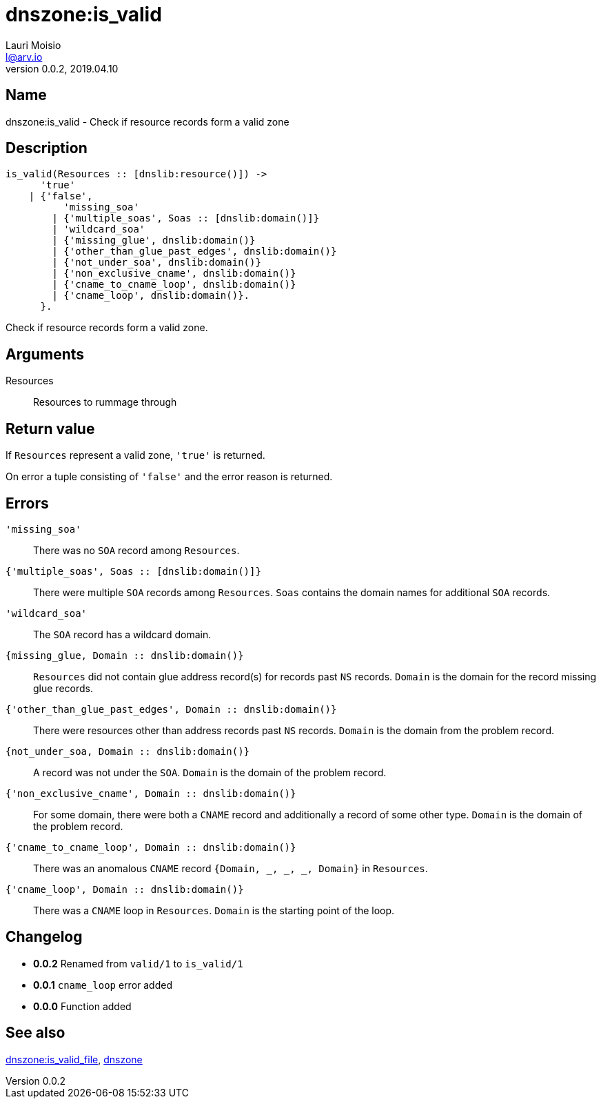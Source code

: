 = dnszone:is_valid
Lauri Moisio <l@arv.io>
Version 0.0.2, 2019.04.10
:ext-relative: {outfilesuffix}

== Name

dnszone:is_valid - Check if resource records form a valid zone

== Description

[source,erlang]
----
is_valid(Resources :: [dnslib:resource()]) ->
      'true'
    | {'false',
          'missing_soa'
        | {'multiple_soas', Soas :: [dnslib:domain()]}
        | 'wildcard_soa'
        | {'missing_glue', dnslib:domain()}
        | {'other_than_glue_past_edges', dnslib:domain()}
        | {'not_under_soa', dnslib:domain()}
        | {'non_exclusive_cname', dnslib:domain()}
        | {'cname_to_cname_loop', dnslib:domain()}
        | {'cname_loop', dnslib:domain()}.
      }.
----

Check if resource records form a valid zone.

== Arguments

Resources::

Resources to rummage through

== Return value

If `Resources` represent a valid zone, `'true'` is returned.

On error a tuple consisting of `'false'` and the error reason is returned.

== Errors

`'missing_soa'`::

There was no `SOA` record among `Resources`.

`{'multiple_soas', Soas $$::$$ [dnslib:domain()]}`::

There were multiple `SOA` records among `Resources`. `Soas` contains the domain names for additional `SOA` records.

`'wildcard_soa'`::

The `SOA` record has a wildcard domain.

`{missing_glue, Domain $$::$$ dnslib:domain()}`::

`Resources` did not contain glue address record(s) for records past `NS` records. `Domain` is the domain for the record missing glue records.

`{'other_than_glue_past_edges', Domain $$::$$ dnslib:domain()}`::

There were resources other than address records past `NS` records. `Domain` is the domain from the problem record.

`{not_under_soa, Domain $$::$$ dnslib:domain()}`::

A record was not under the `SOA`. `Domain` is the domain of the problem record.

`{'non_exclusive_cname', Domain $$::$$ dnslib:domain()}`::

For some domain, there were both a `CNAME` record and additionally a record of some other type. `Domain` is the domain of the problem record.

`{'cname_to_cname_loop', Domain $$::$$ dnslib:domain()}`::

There was an anomalous `CNAME` record `{Domain, _, _, _, Domain}` in `Resources`.

`{'cname_loop', Domain $$::$$ dnslib:domain()}`::

There was a `CNAME` loop in `Resources`. `Domain` is the starting point of the loop.

== Changelog

* *0.0.2* Renamed from `valid/1` to `is_valid/1`
* *0.0.1* `cname_loop` error added
* *0.0.0* Function added

== See also

link:dnszone.is_valid_file{ext-relative}[dnszone:is_valid_file],
link:dnszone{ext-relative}[dnszone]
